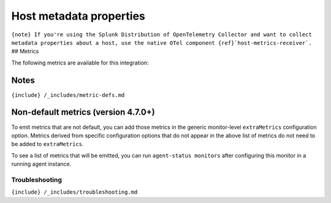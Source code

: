 .. _host-metadata:

Host metadata properties
========================

.. raw:: html

   <meta name="description" content="Use this Splunk Observability Cloud integration for the host-metadata monitor. See benefits, install, configuration, and metrics">

:literal:`{note} If you're using the Splunk Distribution of OpenTelemetry Collector and want to collect metadata properties about a host, use the native OTel component {ref}`host-metrics-receiver\`.`
## Metrics

The following metrics are available for this integration:

.. container:: metrics-yaml

Notes
~~~~~

``{include} /_includes/metric-defs.md``

Non-default metrics (version 4.7.0+)
~~~~~~~~~~~~~~~~~~~~~~~~~~~~~~~~~~~~

To emit metrics that are not default, you can add those metrics in the
generic monitor-level ``extraMetrics`` configuration option. Metrics
derived from specific configuration options that do not appear in the
above list of metrics do not need to be added to ``extraMetrics``.

To see a list of metrics that will be emitted, you can run
``agent-status monitors`` after configuring this monitor in a running
agent instance.

Troubleshooting
---------------

``{include} /_includes/troubleshooting.md``
